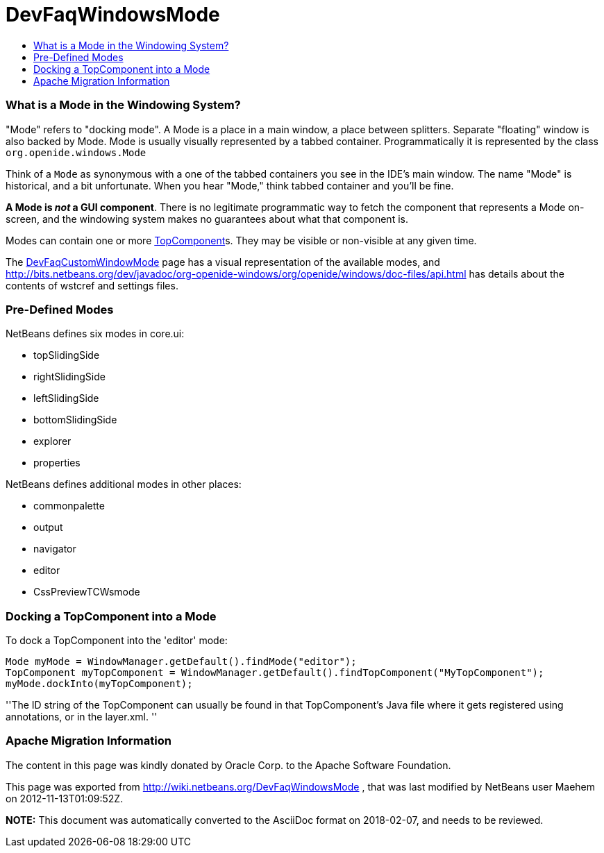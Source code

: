 // 
//     Licensed to the Apache Software Foundation (ASF) under one
//     or more contributor license agreements.  See the NOTICE file
//     distributed with this work for additional information
//     regarding copyright ownership.  The ASF licenses this file
//     to you under the Apache License, Version 2.0 (the
//     "License"); you may not use this file except in compliance
//     with the License.  You may obtain a copy of the License at
// 
//       http://www.apache.org/licenses/LICENSE-2.0
// 
//     Unless required by applicable law or agreed to in writing,
//     software distributed under the License is distributed on an
//     "AS IS" BASIS, WITHOUT WARRANTIES OR CONDITIONS OF ANY
//     KIND, either express or implied.  See the License for the
//     specific language governing permissions and limitations
//     under the License.
//

= DevFaqWindowsMode
:jbake-type: wiki
:jbake-tags: wiki, devfaq, needsreview
:jbake-status: published
:keywords: Apache NetBeans wiki DevFaqWindowsMode
:description: Apache NetBeans wiki DevFaqWindowsMode
:toc: left
:toc-title:
:syntax: true

=== What is a Mode in the Windowing System?

"Mode" refers to "docking mode".  A Mode is a place in a main window, a place between splitters. Separate "floating" window is also backed by Mode. Mode is usually visually represented by a tabbed container.  Programmatically it is represented by the class `org.openide.windows.Mode`

Think of a `Mode` as synonymous with a one of the tabbed containers you see in the IDE's main window.  The name "Mode" is historical, and a bit unfortunate.  When you hear "Mode," think tabbed container and you'll be fine.

*A Mode is _not_ a GUI component*.  There is no legitimate programmatic way to fetch the component that represents a Mode on-screen, and the windowing system makes no guarantees about what that component is.

Modes can contain one or more link:DevFaqWindowsTopComponent.asciidoc[TopComponent]s.  They may be visible or non-visible at any given time.

The link:DevFaqCustomWindowMode.asciidoc[DevFaqCustomWindowMode] page has a visual representation of the available modes, and link:http://bits.netbeans.org/dev/javadoc/org-openide-windows/org/openide/windows/doc-files/api.html[http://bits.netbeans.org/dev/javadoc/org-openide-windows/org/openide/windows/doc-files/api.html] has details about the contents of wstcref and settings files.

=== Pre-Defined Modes

NetBeans defines six modes in core.ui:

* topSlidingSide
* rightSlidingSide
* leftSlidingSide
* bottomSlidingSide
* explorer
* properties

NetBeans defines additional modes in other places:

* commonpalette
* output
* navigator
* editor
* CssPreviewTCWsmode

=== Docking a TopComponent into a Mode

To dock a TopComponent into the 'editor' mode:

[source,java]
----

Mode myMode = WindowManager.getDefault().findMode("editor");
TopComponent myTopComponent = WindowManager.getDefault().findTopComponent("MyTopComponent");
myMode.dockInto(myTopComponent);
----

''The ID string of the TopComponent can usually be found in that TopComponent's Java file where it gets registered using annotations, or in the layer.xml.
''

=== Apache Migration Information

The content in this page was kindly donated by Oracle Corp. to the
Apache Software Foundation.

This page was exported from link:http://wiki.netbeans.org/DevFaqWindowsMode[http://wiki.netbeans.org/DevFaqWindowsMode] , 
that was last modified by NetBeans user Maehem 
on 2012-11-13T01:09:52Z.


*NOTE:* This document was automatically converted to the AsciiDoc format on 2018-02-07, and needs to be reviewed.
